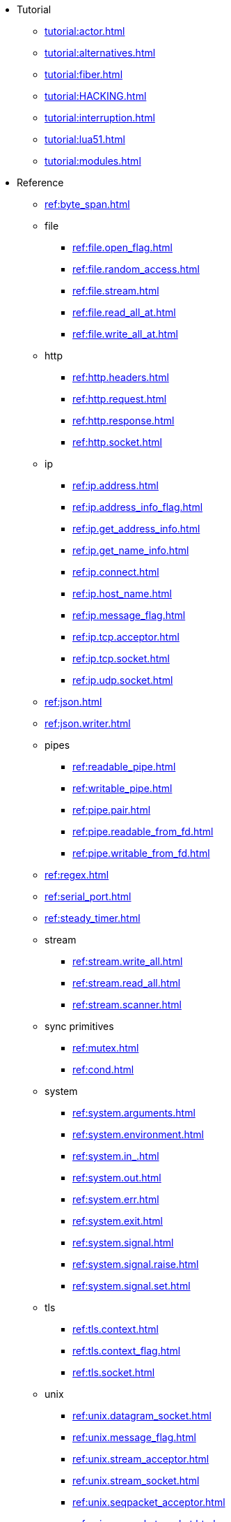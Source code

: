 * Tutorial
** xref:tutorial:actor.adoc[]
** xref:tutorial:alternatives.adoc[]
** xref:tutorial:fiber.adoc[]
** xref:tutorial:HACKING.adoc[]
** xref:tutorial:interruption.adoc[]
** xref:tutorial:lua51.adoc[]
** xref:tutorial:modules.adoc[]
* Reference
** xref:ref:byte_span.adoc[]
** file
*** xref:ref:file.open_flag.adoc[]
*** xref:ref:file.random_access.adoc[]
*** xref:ref:file.stream.adoc[]
*** xref:ref:file.read_all_at.adoc[]
*** xref:ref:file.write_all_at.adoc[]
** http
*** xref:ref:http.headers.adoc[]
*** xref:ref:http.request.adoc[]
*** xref:ref:http.response.adoc[]
*** xref:ref:http.socket.adoc[]
** ip
*** xref:ref:ip.address.adoc[]
*** xref:ref:ip.address_info_flag.adoc[]
*** xref:ref:ip.get_address_info.adoc[]
*** xref:ref:ip.get_name_info.adoc[]
*** xref:ref:ip.connect.adoc[]
*** xref:ref:ip.host_name.adoc[]
*** xref:ref:ip.message_flag.adoc[]
*** xref:ref:ip.tcp.acceptor.adoc[]
*** xref:ref:ip.tcp.socket.adoc[]
*** xref:ref:ip.udp.socket.adoc[]
** xref:ref:json.adoc[]
** xref:ref:json.writer.adoc[]
** pipes
*** xref:ref:readable_pipe.adoc[]
*** xref:ref:writable_pipe.adoc[]
*** xref:ref:pipe.pair.adoc[]
*** xref:ref:pipe.readable_from_fd.adoc[]
*** xref:ref:pipe.writable_from_fd.adoc[]
** xref:ref:regex.adoc[]
** xref:ref:serial_port.adoc[]
** xref:ref:steady_timer.adoc[]
** stream
*** xref:ref:stream.write_all.adoc[]
*** xref:ref:stream.read_all.adoc[]
*** xref:ref:stream.scanner.adoc[]
** sync primitives
*** xref:ref:mutex.adoc[]
*** xref:ref:cond.adoc[]
** system
*** xref:ref:system.arguments.adoc[]
*** xref:ref:system.environment.adoc[]
*** xref:ref:system.in_.adoc[]
*** xref:ref:system.out.adoc[]
*** xref:ref:system.err.adoc[]
*** xref:ref:system.exit.adoc[]
*** xref:ref:system.signal.adoc[]
*** xref:ref:system.signal.raise.adoc[]
*** xref:ref:system.signal.set.adoc[]
** tls
*** xref:ref:tls.context.adoc[]
*** xref:ref:tls.context_flag.adoc[]
*** xref:ref:tls.socket.adoc[]
** unix
*** xref:ref:unix.datagram_socket.adoc[]
*** xref:ref:unix.message_flag.adoc[]
*** xref:ref:unix.stream_acceptor.adoc[]
*** xref:ref:unix.stream_socket.adoc[]
*** xref:ref:unix.seqpacket_acceptor.adoc[]
*** xref:ref:unix.seqpacket_socket.adoc[]
** xref:ref:websocket.adoc[]
** xref:ref:file_descriptor.adoc[]
